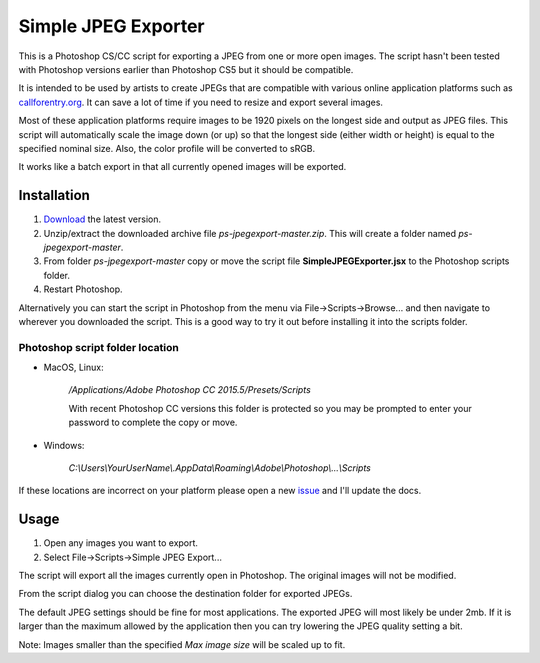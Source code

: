 ====================
Simple JPEG Exporter
====================

This is a Photoshop CS/CC script for exporting a JPEG from one
or more open images. The script hasn't been tested with Photoshop
versions earlier than Photoshop CS5 but it should be compatible.

It is intended to be used by artists to create JPEGs that are compatible with
various online application platforms such as
`callforentry.org <http://callforentry.org>`_.
It can save a lot of time if you need to resize and export several images.

Most of these application platforms require images to be 1920 pixels on the
longest side and output as JPEG files. This script will automatically scale
the image down (or up) so that the longest side (either width or height)
is equal to the specified nominal size.
Also, the color profile will be converted to sRGB.

It works like a batch export in that all currently opened images
will be exported.

.. figure:: _images/dialogsmaller.png

Installation
------------

1. `Download <https://github.com/utlco/ps-jpegexport/archive/master.zip>`_
   the latest version.

2. Unzip/extract the downloaded archive file `ps-jpegexport-master.zip`.
   This will create a folder named `ps-jpegexport-master`.

3. From folder `ps-jpegexport-master` copy or move the script file
   **SimpleJPEGExporter.jsx** to the Photoshop scripts folder.

4. Restart Photoshop.

Alternatively you can start the script in Photoshop from the menu via
File->Scripts->Browse... and then navigate to wherever you downloaded
the script. This is a good way to try it out before installing it into
the scripts folder.

Photoshop script folder location
................................

* MacOS, Linux:

   `/Applications/Adobe Photoshop CC 2015.5/Presets/Scripts`

   With recent Photoshop CC versions this folder is protected
   so you may be prompted to enter your password to complete
   the copy or move.

* Windows:

   `C:\\Users\\YourUserName\\.AppData\\Roaming\\Adobe\\Photoshop\\...\\Scripts`

If these locations are incorrect on your platform please open a new
`issue <https://github.com/utlco/ps-jpegexport/issues>`_ and I'll update
the docs.

Usage
-----

1. Open any images you want to export.

2. Select File->Scripts->Simple JPEG Export...

The script will export all the images currently open in Photoshop.
The original images will not be modified.

From the script dialog you can choose the destination folder
for exported JPEGs.

The default JPEG settings should be fine for
most applications. The exported JPEG will most likely be under
2mb. If it is larger than the maximum allowed by the application
then you can try lowering the JPEG quality setting a bit.

Note:
Images smaller than the specified *Max image size* will be scaled up
to fit.

